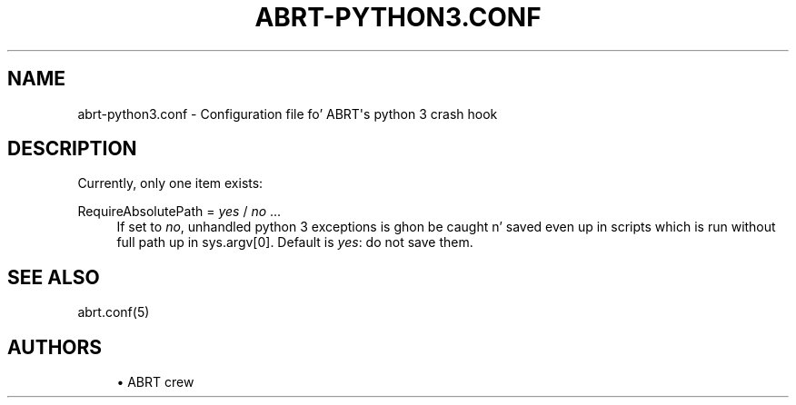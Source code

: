 '\" t
.\"     Title: abrt-python3.conf
.\"    Author: [see tha "AUTHORS" section]
.\" Generator: DocBook XSL Stylesheets v1.78.1 <http://docbook.sf.net/>
.\"      Date: 07/16/2014
.\"    Manual: ABRT Manual
.\"    Source: abrt 2.2.2
.\"  Language: Gangsta
.\"
.TH "ABRT\-PYTHON3\&.CONF" "5" "07/16/2014" "abrt 2\&.2\&.2" "ABRT Manual"
.\" -----------------------------------------------------------------
.\" * Define some portabilitizzle stuff
.\" -----------------------------------------------------------------
.\" ~~~~~~~~~~~~~~~~~~~~~~~~~~~~~~~~~~~~~~~~~~~~~~~~~~~~~~~~~~~~~~~~~
.\" http://bugs.debian.org/507673
.\" http://lists.gnu.org/archive/html/groff/2009-02/msg00013.html
.\" ~~~~~~~~~~~~~~~~~~~~~~~~~~~~~~~~~~~~~~~~~~~~~~~~~~~~~~~~~~~~~~~~~
.ie \n(.g .ds Aq \(aq
.el       .ds Aq '
.\" -----------------------------------------------------------------
.\" * set default formatting
.\" -----------------------------------------------------------------
.\" disable hyphenation
.nh
.\" disable justification (adjust text ta left margin only)
.ad l
.\" -----------------------------------------------------------------
.\" * MAIN CONTENT STARTS HERE *
.\" -----------------------------------------------------------------
.SH "NAME"
abrt-python3.conf \- Configuration file fo' ABRT\*(Aqs python 3 crash hook
.SH "DESCRIPTION"
.sp
Currently, only one item exists:
.PP
RequireAbsolutePath = \fIyes\fR / \fIno\fR \&...
.RS 4
If set to
\fIno\fR, unhandled python 3 exceptions is ghon be caught n' saved even up in scripts which is run without full path up in sys\&.argv[0]\&. Default is
\fIyes\fR: do not save them\&.
.RE
.SH "SEE ALSO"
.sp
abrt\&.conf(5)
.SH "AUTHORS"
.sp
.RS 4
.ie n \{\
\h'-04'\(bu\h'+03'\c
.\}
.el \{\
.sp -1
.IP \(bu 2.3
.\}
ABRT crew
.RE
